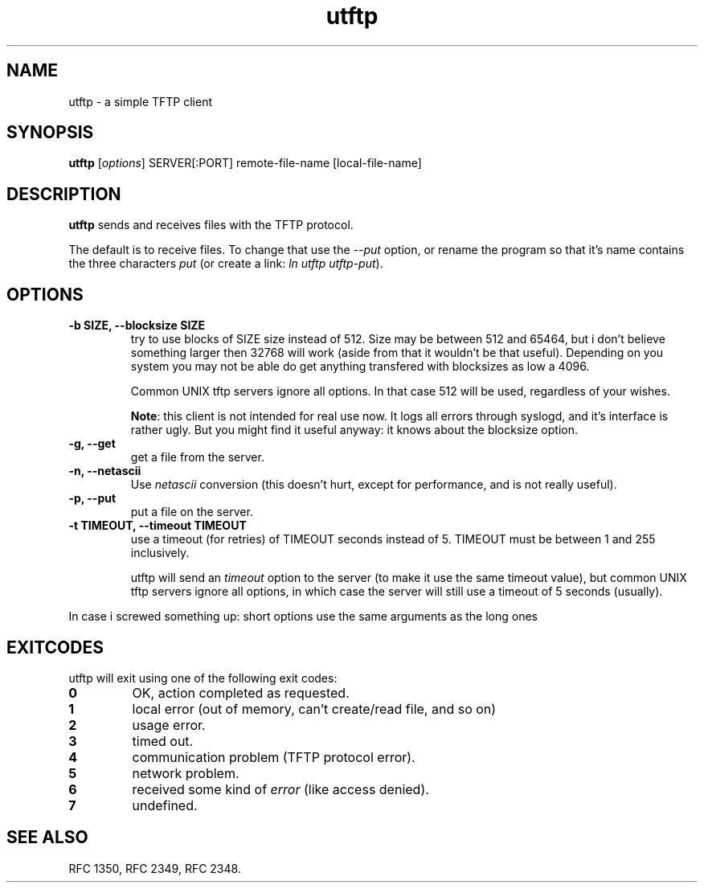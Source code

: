 .TH utftp 1
.SH NAME
utftp \- a simple TFTP client
.SH SYNOPSIS
.B utftp
[\fIoptions\fR] SERVER[:PORT] remote-file-name [local-file-name]
.SH DESCRIPTION
.B utftp 
sends and receives files with the TFTP protocol.

The default is to receive files. To change that use the 
.I \-\-put 
option, or rename the program so that it's name contains
the three characters 
.I "put"
(or create a link: 
.IR "ln utftp utftp-put" ).

.SH OPTIONS
.TP
.B "\-b SIZE, \-\-blocksize SIZE" 
try to use blocks of SIZE size instead of 512. Size may be between 512
and 65464, but i don't believe something larger then 32768 will work
(aside from that it wouldn't be that useful). Depending on you system
you may not be able do get anything transfered with blocksizes as 
low a 4096.

Common UNIX tftp servers ignore all options. In that case 512 will be
used, regardless of your wishes.

.BR "Note" :
this client is not intended for real use now. It logs all errors through
syslogd, and it's interface is rather ugly. But you might find it useful
anyway: it knows about the blocksize option.

.TP
.B "\-g, \-\-get" 
get a file from the server.

.TP
.B "\-n, \-\-netascii" 
Use 
.I netascii
conversion (this doesn't hurt, except for performance, and is not really useful).

.TP
.B "\-p, \-\-put" 
put a file on the server.

.TP
.B "\-t TIMEOUT, \-\-timeout TIMEOUT" 
use a timeout (for retries) of TIMEOUT seconds instead of 5. TIMEOUT
must be between 1 and 255 inclusively.

utftp will send an 
.I timeout
option to the server (to make it use the same timeout value), but
common UNIX tftp servers ignore all options, in which case the server
will still use a timeout of 5 seconds (usually).

.PP
In case i screwed something up:
short options use the same arguments as the long ones

.SH EXITCODES
utftp will exit using one of the following exit codes:
.TP
.B "0"
OK, action completed as requested.
.TP
.B "1"
local error (out of memory, can't create/read file, and so on)
.TP
.B "2"
usage error.
.TP 
.B "3"
timed out.
.TP
.B "4"
communication problem (TFTP protocol error).
.TP
.B "5"
network problem.
.TP
.B "6"
received some kind of 
.I "error"
(like access denied).
.TP
.B "7"
undefined.

.SH "SEE ALSO"
RFC 1350, RFC 2349, RFC 2348.
